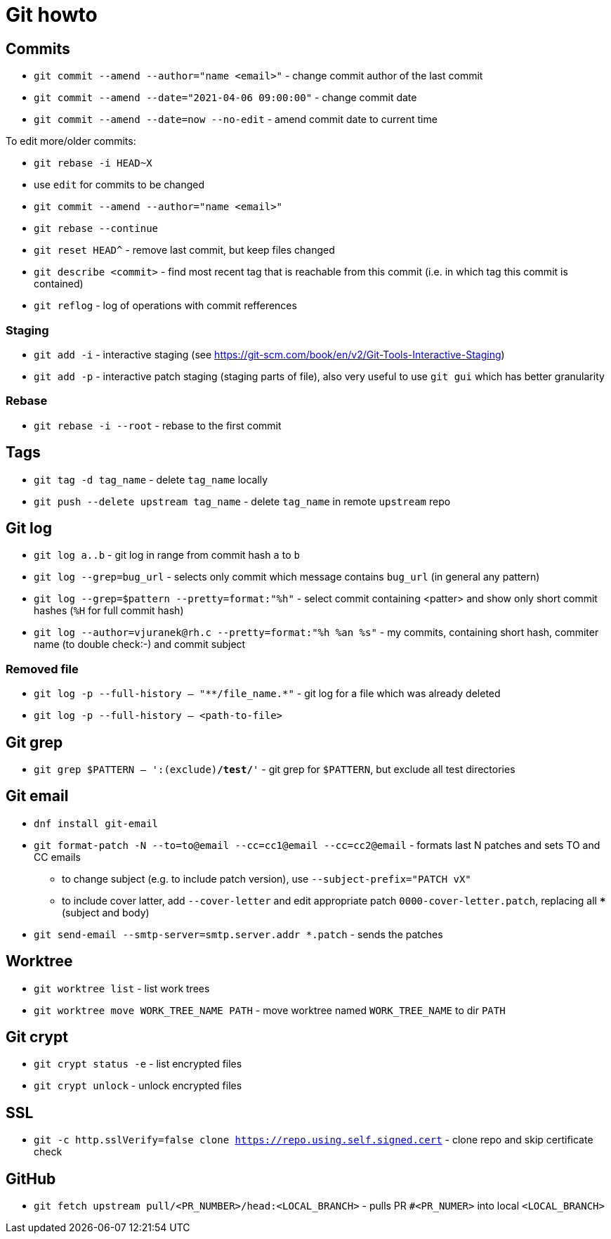 = Git howto

== Commits

* `git commit --amend --author="name <email>"` - change commit author of the last commit
* `git commit --amend --date="2021-04-06 09:00:00"` - change commit date
* `git commit --amend --date=now --no-edit` - amend commit date to current time

To edit more/older commits:

* `git rebase -i HEAD~X`
* use `edit` for commits to be changed
* `git commit --amend --author="name <email>"`
* `git rebase --continue`

* `git reset HEAD^` - remove last commit, but keep files changed

* `git describe <commit>` - find most recent tag that is reachable from this commit (i.e. in which tag this commit is contained)

* `git reflog` - log of operations with commit refferences

=== Staging

* `git add -i` - interactive staging (see https://git-scm.com/book/en/v2/Git-Tools-Interactive-Staging)
* `git add -p` - interactive patch staging (staging parts of file), also very useful to use `git gui` which has better granularity

=== Rebase

* `git rebase -i --root` - rebase to the first commit

== Tags

* `git tag -d tag_name` - delete `tag_name` locally
* `git push --delete upstream tag_name` - delete `tag_name` in remote `upstream` repo

== Git log

* `git log a..b` - git log in range from commit hash `a` to `b`
* `git log --grep=bug_url` - selects only commit which message contains `bug_url` (in general any pattern)
* `git log --grep=$pattern --pretty=format:"%h"` - select commit containing <patter> and show only short commit hashes (`%H` for full commit hash)
* `git log --author=vjuranek@rh.c --pretty=format:"%h %an %s"` - my commits, containing short hash, commiter name (to double check:-) and commit subject

=== Removed file

* `git log -p --full-history -- "+**/file_name.*+"` - git log for a file which was already deleted
* `git log -p --full-history -- <path-to-file>`

== Git grep

* `git grep $PATTERN -- ':(exclude)*/test/*'` - git grep for `$PATTERN`, but exclude all test directories

== Git email

* `dnf install git-email`
* `git format-patch -N --to=to@email --cc=cc1@email --cc=cc2@email` - formats last N patches and sets TO and CC emails
** to change subject (e.g. to include patch version), use `--subject-prefix="PATCH vX"`
** to include cover latter, add `--cover-letter` and edit appropriate patch `0000-cover-letter.patch`, replacing all `***` (subject and body)
* `git send-email --smtp-server=smtp.server.addr *.patch` - sends the patches

== Worktree

* `git worktree list` - list work trees
* `git worktree move WORK_TREE_NAME PATH` - move worktree named `WORK_TREE_NAME` to dir `PATH`


== Git crypt

* `git crypt status -e` - list encrypted files
* `git crypt unlock` - unlock encrypted files

== SSL

* `git -c http.sslVerify=false clone https://repo.using.self.signed.cert` - clone repo and skip certificate check

== GitHub

* `git fetch upstream pull/<PR_NUMBER>/head:<LOCAL_BRANCH>` - pulls PR `#<PR_NUMER>` into local `<LOCAL_BRANCH>`
